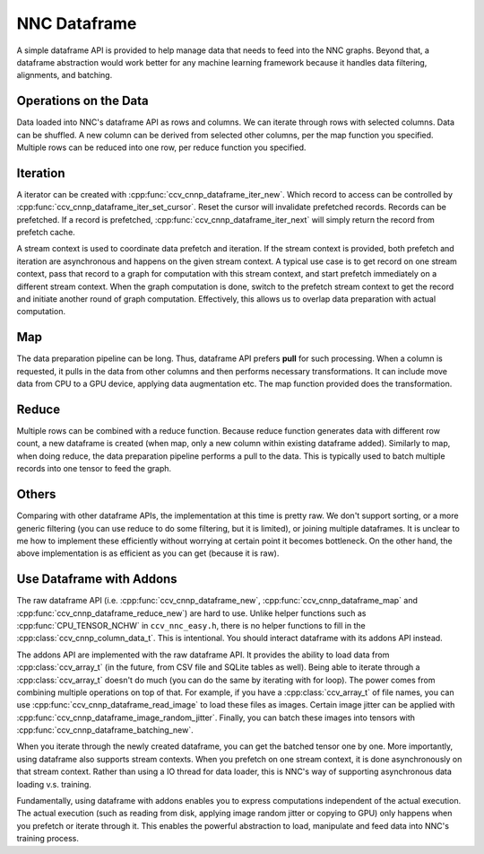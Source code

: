 NNC Dataframe
=============

A simple dataframe API is provided to help manage data that needs to feed into the NNC graphs. Beyond that, a dataframe abstraction would work better for any machine learning framework because it handles data filtering, alignments, and batching.

Operations on the Data
----------------------

Data loaded into NNC's dataframe API as rows and columns. We can iterate through rows with selected columns. Data can be shuffled. A new column can be derived from selected other columns, per the map function you specified. Multiple rows can be reduced into one row, per reduce function you specified.

Iteration
---------

A iterator can be created with :cpp:func:`ccv_cnnp_dataframe_iter_new`. Which record to access can be controlled by :cpp:func:`ccv_cnnp_dataframe_iter_set_cursor`. Reset the cursor will invalidate prefetched records. Records can be prefetched. If a record is prefetched, :cpp:func:`ccv_cnnp_dataframe_iter_next` will simply return the record from prefetch cache.

A stream context is used to coordinate data prefetch and iteration. If the stream context is provided, both prefetch and iteration are asynchronous and happens on the given stream context. A typical use case is to get record on one stream context, pass that record to a graph for computation with this stream context, and start prefetch immediately on a different stream context. When the graph computation is done, switch to the prefetch stream context to get the record and initiate another round of graph computation. Effectively, this allows us to overlap data preparation with actual computation.

Map
---

The data preparation pipeline can be long. Thus, dataframe API prefers **pull** for such processing. When a column is requested, it pulls in the data from other columns and then performs necessary transformations. It can include move data from CPU to a GPU device, applying data augmentation etc. The map function provided does the transformation.

Reduce
------

Multiple rows can be combined with a reduce function. Because reduce function generates data with different row count, a new dataframe is created (when map, only a new column within existing dataframe added). Similarly to map, when doing reduce, the data preparation pipeline performs a pull to the data. This is typically used to batch multiple records into one tensor to feed the graph.

Others
------

Comparing with other dataframe APIs, the implementation at this time is pretty raw. We don't support sorting, or a more generic filtering (you can use reduce to do some filtering, but it is limited), or joining multiple dataframes. It is unclear to me how to implement these efficiently without worrying at certain point it becomes bottleneck. On the other hand, the above implementation is as efficient as you can get (because it is raw).

Use Dataframe with Addons
-------------------------

The raw dataframe API (i.e. :cpp:func:`ccv_cnnp_dataframe_new`, :cpp:func:`ccv_cnnp_dataframe_map` and :cpp:func:`ccv_cnnp_dataframe_reduce_new`) are hard to use. Unlike helper functions such as :cpp:func:`CPU_TENSOR_NCHW` in ``ccv_nnc_easy.h``, there is no helper functions to fill in the :cpp:class:`ccv_cnnp_column_data_t`. This is intentional. You should interact dataframe with its addons API instead.

The addons API are implemented with the raw dataframe API. It provides the ability to load data from :cpp:class:`ccv_array_t` (in the future, from CSV file and SQLite tables as well). Being able to iterate through a :cpp:class:`ccv_array_t` doesn't do much (you can do the same by iterating with for loop). The power comes from combining multiple operations on top of that. For example, if you have a :cpp:class:`ccv_array_t` of file names, you can use :cpp:func:`ccv_cnnp_dataframe_read_image` to load these files as images. Certain image jitter can be applied with :cpp:func:`ccv_cnnp_dataframe_image_random_jitter`. Finally, you can batch these images into tensors with :cpp:func:`ccv_cnnp_dataframe_batching_new`.

When you iterate through the newly created dataframe, you can get the batched tensor one by one. More importantly, using dataframe also supports stream contexts. When you prefetch on one stream context, it is done asynchronously on that stream context. Rather than using a IO thread for data loader, this is NNC's way of supporting asynchronous data loading v.s. training.

Fundamentally, using dataframe with addons enables you to express computations independent of the actual execution. The actual execution (such as reading from disk, applying image random jitter or copying to GPU) only happens when you prefetch or iterate through it. This enables the powerful abstraction to load, manipulate and feed data into NNC's training process.
